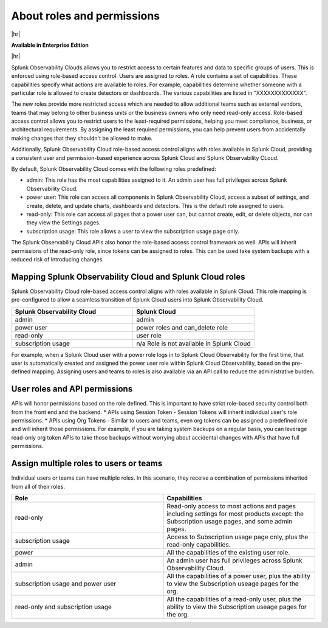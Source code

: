 .. _roles-and-permissions:

***************************************************
About roles and permissions
***************************************************

.. meta::
   :description: Learn how to how to manage user roles and permissions



|hr|

:strong:`Available in Enterprise Edition`

|hr|

Splunk Observability Clouds allows you to restrict access to certain features and data to specific groups of users. This is enforced using role-based access control. Users are assigned to roles. A role contains a set of capabilities. These capabilities specify what actions are available to roles. For example, capabilities determine whether someone with a particular role is allowed to create detectors or dashboards. The various capabilities are listed in "XXXXXXXXXXXXX". 

The new roles provide more restricted access which are needed to allow additional teams such as external vendors, teams that may belong to other business units or the business owners who only need read-only access. Role-based access control allows you to restrict users to the least-required permissions, helping you meet compliance, business, or architectural requirements. By assigning the least required permissions, you can help prevent users from accidentally making changes that they shouldn't be allowed to make. 

Additionally, Splunk Observability Cloud role-based access control aligns with roles available in Splunk Cloud, providing a consistent user and permission-based experience across Splunk Cloud and Splunk Observability CLoud.

By default, Splunk Observability Cloud comes with the following roles predefined:

* admin: This role has the most capabilities assigned to it. An admin user has full privileges across Splunk Observability Cloud.
* power user: This role can access all components in Splunk Observability Cloud, access a subset of settings, and create, delete, and update charts, dashboards and detectors. This is the default role assigned to users.
* read-only: This role can access all pages that a power user can, but cannot create, edit, or delete objects, nor can they view the Settings pages.
* subscription usage: This role allows a user to view the subscription usage page only.
  



The Splunk Observability Cloud APIs also honor the role-based access control framework as well. APIs will inherit permissions of the read-only role, since tokens can be assigned to roles. This can be used take system backups with a reduced risk of introducing changes.


Mapping Splunk Observability Cloud and Splunk Cloud roles
===============================================================

Splunk Observability Cloud role-based access control aligns with roles available in Splunk Cloud. This role mapping is pre-configured to allow a seamless transition of Splunk Cloud users into Splunk Observability Cloud.


.. list-table::
  :header-rows: 1
  :widths: 50, 50

  * - :strong:`Splunk Observability Cloud`
    - :strong:`Splunk Cloud`
  * - admin
    - admin
  * - power user 
    - power roles and can_delete role
  * - read-only
    - user role
  * - subscription usage
    - n/a Role is not available in Splunk Cloud

For example, when a Splunk Cloud user with a power role logs in to Splunk Cloud Observability for the first time, that user is automatically created and assigned the power user role within Splunk Cloud Observability, based on the pre-defined mapping. Assigning users and teams to roles is also available via an API call to reduce the administrative burden.



User roles and API permissions
===================================

APIs will honor permissions based on the role defined. This is important to have strict role-based security control both from the front end and the backend.
* APIs using Session Token - Session Tokens will inherit individual user's role permissions.
* APIs using Org Tokens - Similar to users and teams, even org tokens can be assigned a predefined role and will inherit those permissions. For example, if you are taking system backups on a regular basis, you can leverage read-only org token APIs to take those backups without worrying about accidental changes with APIs that have full permissions. 


Assign multiple roles to users or teams
===========================================

Individual users or teams can have multiple roles. In this scenario, they receive a combination of permissions inherited from all of their roles.

.. list-table::
  :header-rows: 1
  :widths: 50, 50

  * - :strong:`Role`
    - :strong:`Capabilities`
  * - read-only
    - Read-only access to most actions and pages including settings for most products except: the Subscription usage pages, and some admin pages.
  * - subscription usage 
    - Access to Subscription usage page only, plus the read-only capabilities.
  * - power
    - All the capabilities of the existing user role.
  * - admin
    - An admin user has full privileges across Splunk Observability Cloud.
  * - subscription usage and power user
    - All the capabilities of a power user, plus the ability to view the Subscription useage pages for the org.
  * - read-only and subscription usage
    - All the capabilities of a read-only user, plus the ability to view the Subscription useage pages for the org.
